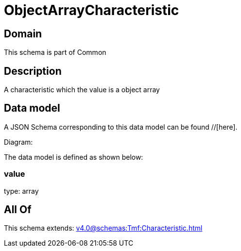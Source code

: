 = ObjectArrayCharacteristic

[#domain]
== Domain

This schema is part of Common

[#description]
== Description
A characteristic which the value is a object array


[#data_model]
== Data model

A JSON Schema corresponding to this data model can be found //[here].

Diagram:


The data model is defined as shown below:


=== value
type: array


[#all_of]
== All Of

This schema extends: xref:v4.0@schemas:Tmf:Characteristic.adoc[]
